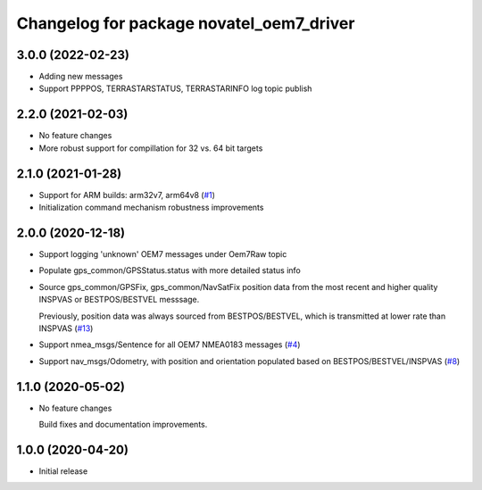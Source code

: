 ^^^^^^^^^^^^^^^^^^^^^^^^^^^^^^^^^^^^^^^^^
Changelog for package novatel_oem7_driver
^^^^^^^^^^^^^^^^^^^^^^^^^^^^^^^^^^^^^^^^^
3.0.0 (2022-02-23)
------------------
* Adding new messages

* Support PPPPOS, TERRASTARSTATUS, TERRASTARINFO log topic publish

2.2.0 (2021-02-03)
------------------
* No feature changes

* More robust support for compillation for 32 vs. 64 bit targets


2.1.0 (2021-01-28)
------------------

* Support for ARM builds: arm32v7, arm64v8 (`#1 <https://github.com/novatel/novatel_oem7_driver/issues/1>`_)

* Initialization command mechanism robustness improvements


2.0.0 (2020-12-18)
------------------
* Support logging 'unknown' OEM7 messages under Oem7Raw topic
   
  
* Populate gps_common/GPSStatus.status with more detailed status info

* Source gps_common/GPSFix, gps_common/NavSatFix position data from the most recent and higher quality
  INSPVAS or BESTPOS/BESTVEL messsage.
  
  Previously, position data was always sourced from BESTPOS/BESTVEL, which is transmitted
  at lower rate than INSPVAS
  (`#13 <https://github.com/novatel/novatel_oem7_driver/issues/13>`_)   
* Support nmea_msgs/Sentence for all OEM7 NMEA0183 messages (`#4 <https://github.com/novatel/novatel_oem7_driver/issues/4>`_)

* Support nav_msgs/Odometry, with position and orientation populated based on BESTPOS/BESTVEL/INSPVAS
  (`#8 <https://github.com/novatel/novatel_oem7_driver/issues/8>`_)



1.1.0 (2020-05-02)
------------------------
* No feature changes

  Build fixes and documentation improvements.

1.0.0 (2020-04-20)
------------------------------
* Initial release


